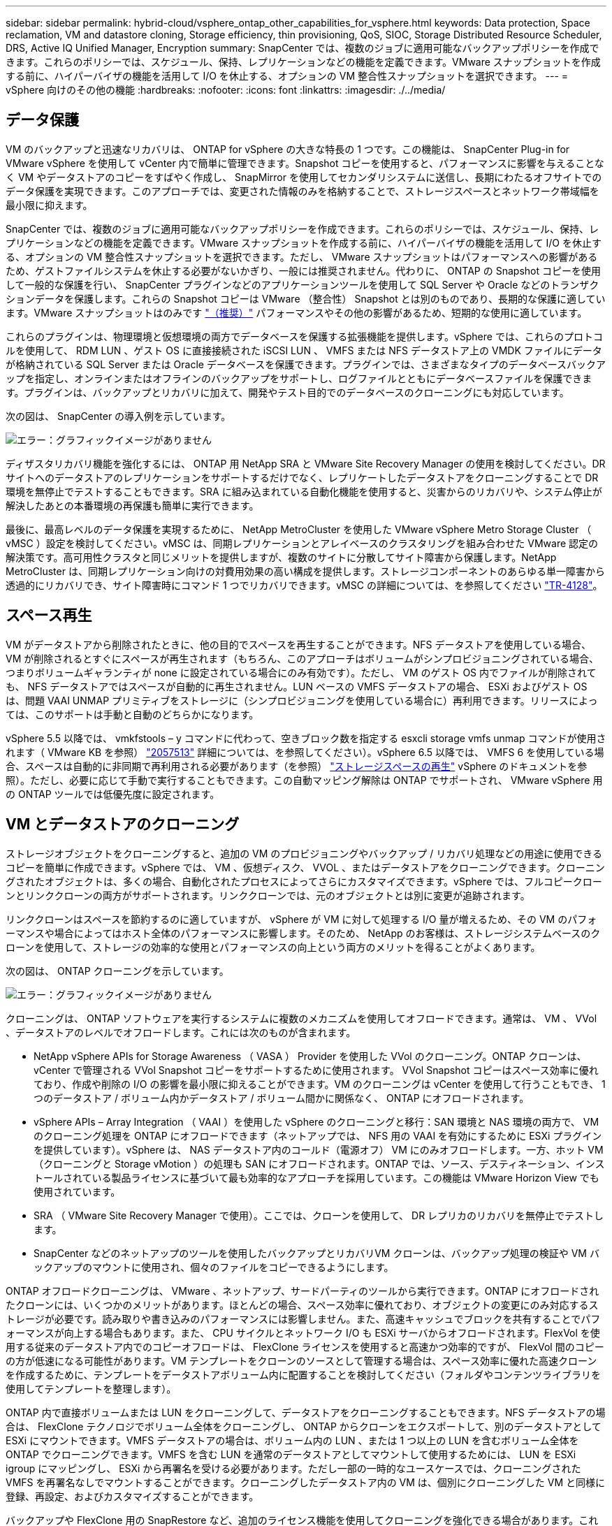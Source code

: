 ---
sidebar: sidebar 
permalink: hybrid-cloud/vsphere_ontap_other_capabilities_for_vsphere.html 
keywords: Data protection, Space reclamation, VM and datastore cloning, Storage efficiency, thin provisioning, QoS, SIOC, Storage Distributed Resource Scheduler, DRS, Active IQ Unified Manager, Encryption 
summary: SnapCenter では、複数のジョブに適用可能なバックアップポリシーを作成できます。これらのポリシーでは、スケジュール、保持、レプリケーションなどの機能を定義できます。VMware スナップショットを作成する前に、ハイパーバイザの機能を活用して I/O を休止する、オプションの VM 整合性スナップショットを選択できます。 
---
= vSphere 向けのその他の機能
:hardbreaks:
:nofooter: 
:icons: font
:linkattrs: 
:imagesdir: ./../media/




== データ保護

VM のバックアップと迅速なリカバリは、 ONTAP for vSphere の大きな特長の 1 つです。この機能は、 SnapCenter Plug-in for VMware vSphere を使用して vCenter 内で簡単に管理できます。Snapshot コピーを使用すると、パフォーマンスに影響を与えることなく VM やデータストアのコピーをすばやく作成し、 SnapMirror を使用してセカンダリシステムに送信し、長期にわたるオフサイトでのデータ保護を実現できます。このアプローチでは、変更された情報のみを格納することで、ストレージスペースとネットワーク帯域幅を最小限に抑えます。

SnapCenter では、複数のジョブに適用可能なバックアップポリシーを作成できます。これらのポリシーでは、スケジュール、保持、レプリケーションなどの機能を定義できます。VMware スナップショットを作成する前に、ハイパーバイザの機能を活用して I/O を休止する、オプションの VM 整合性スナップショットを選択できます。ただし、 VMware スナップショットはパフォーマンスへの影響があるため、ゲストファイルシステムを休止する必要がないかぎり、一般には推奨されません。代わりに、 ONTAP の Snapshot コピーを使用して一般的な保護を行い、 SnapCenter プラグインなどのアプリケーションツールを使用して SQL Server や Oracle などのトランザクションデータを保護します。これらの Snapshot コピーは VMware （整合性） Snapshot とは別のものであり、長期的な保護に適しています。VMware スナップショットはのみです http://pubs.vmware.com/vsphere-65/index.jsp?topic=%2Fcom.vmware.vsphere.vm_admin.doc%2FGUID-53F65726-A23B-4CF0-A7D5-48E584B88613.html["（推奨）"^] パフォーマンスやその他の影響があるため、短期的な使用に適しています。

これらのプラグインは、物理環境と仮想環境の両方でデータベースを保護する拡張機能を提供します。vSphere では、これらのプロトコルを使用して、 RDM LUN 、ゲスト OS に直接接続された iSCSI LUN 、 VMFS または NFS データストア上の VMDK ファイルにデータが格納されている SQL Server または Oracle データベースを保護できます。プラグインでは、さまざまなタイプのデータベースバックアップを指定し、オンラインまたはオフラインのバックアップをサポートし、ログファイルとともにデータベースファイルを保護できます。プラグインは、バックアップとリカバリに加えて、開発やテスト目的でのデータベースのクローニングにも対応しています。

次の図は、 SnapCenter の導入例を示しています。

image:vsphere_ontap_image4.png["エラー：グラフィックイメージがありません"]

ディザスタリカバリ機能を強化するには、 ONTAP 用 NetApp SRA と VMware Site Recovery Manager の使用を検討してください。DR サイトへのデータストアのレプリケーションをサポートするだけでなく、レプリケートしたデータストアをクローニングすることで DR 環境を無停止でテストすることもできます。SRA に組み込まれている自動化機能を使用すると、災害からのリカバリや、システム停止が解決したあとの本番環境の再保護も簡単に実行できます。

最後に、最高レベルのデータ保護を実現するために、 NetApp MetroCluster を使用した VMware vSphere Metro Storage Cluster （ vMSC ）設定を検討してください。vMSC は、同期レプリケーションとアレイベースのクラスタリングを組み合わせた VMware 認定の解決策です。高可用性クラスタと同じメリットを提供しますが、複数のサイトに分散してサイト障害から保護します。NetApp MetroCluster は、同期レプリケーション向けの対費用効果の高い構成を提供します。ストレージコンポーネントのあらゆる単一障害から透過的にリカバリでき、サイト障害時にコマンド 1 つでリカバリできます。vMSC の詳細については、を参照してください http://www.netapp.com/us/media/tr-4128.pdf["TR-4128"^]。



== スペース再生

VM がデータストアから削除されたときに、他の目的でスペースを再生することができます。NFS データストアを使用している場合、 VM が削除されるとすぐにスペースが再生されます（もちろん、このアプローチはボリュームがシンプロビジョニングされている場合、つまりボリュームギャランティが none に設定されている場合にのみ有効です）。ただし、 VM のゲスト OS 内でファイルが削除されても、 NFS データストアではスペースが自動的に再生されません。LUN ベースの VMFS データストアの場合、 ESXi およびゲスト OS は、問題 VAAI UNMAP プリミティブをストレージに（シンプロビジョニングを使用している場合に）再利用できます。リリースによっては、このサポートは手動と自動のどちらかになります。

vSphere 5.5 以降では、 vmkfstools – y コマンドに代わって、空きブロック数を指定する esxcli storage vmfs unmap コマンドが使用されます（ VMware KB を参照） https://kb.vmware.com/s/article/2057513["2057513"^] 詳細については、を参照してください）。vSphere 6.5 以降では、 VMFS 6 を使用している場合、スペースは自動的に非同期で再利用される必要があります（を参照） https://docs.vmware.com/en/VMware-vSphere/6.5/com.vmware.vsphere.storage.doc/GUID-B40D1420-26FD-4318-8A72-FA29C9A395C2.html["ストレージスペースの再生"^] vSphere のドキュメントを参照）。ただし、必要に応じて手動で実行することもできます。この自動マッピング解除は ONTAP でサポートされ、 VMware vSphere 用の ONTAP ツールでは低優先度に設定されます。



== VM とデータストアのクローニング

ストレージオブジェクトをクローニングすると、追加の VM のプロビジョニングやバックアップ / リカバリ処理などの用途に使用できるコピーを簡単に作成できます。vSphere では、 VM 、仮想ディスク、 VVOL 、またはデータストアをクローニングできます。クローニングされたオブジェクトは、多くの場合、自動化されたプロセスによってさらにカスタマイズできます。vSphere では、フルコピークローンとリンククローンの両方がサポートされます。リンククローンでは、元のオブジェクトとは別に変更が追跡されます。

リンククローンはスペースを節約するのに適していますが、 vSphere が VM に対して処理する I/O 量が増えるため、その VM のパフォーマンスや場合によってはホスト全体のパフォーマンスに影響します。そのため、 NetApp のお客様は、ストレージシステムベースのクローンを使用して、ストレージの効率的な使用とパフォーマンスの向上という両方のメリットを得ることがよくあります。

次の図は、 ONTAP クローニングを示しています。

image:vsphere_ontap_image5.png["エラー：グラフィックイメージがありません"]

クローニングは、 ONTAP ソフトウェアを実行するシステムに複数のメカニズムを使用してオフロードできます。通常は、 VM 、 VVol 、データストアのレベルでオフロードします。これには次のものが含まれます。

* NetApp vSphere APIs for Storage Awareness （ VASA ） Provider を使用した VVol のクローニング。ONTAP クローンは、 vCenter で管理される VVol Snapshot コピーをサポートするために使用されます。 VVol Snapshot コピーはスペース効率に優れており、作成や削除の I/O の影響を最小限に抑えることができます。VM のクローニングは vCenter を使用して行うこともでき、 1 つのデータストア / ボリューム内かデータストア / ボリューム間かに関係なく、 ONTAP にオフロードされます。
* vSphere APIs – Array Integration （ VAAI ）を使用した vSphere のクローニングと移行：SAN 環境と NAS 環境の両方で、 VM のクローニング処理を ONTAP にオフロードできます（ネットアップでは、 NFS 用の VAAI を有効にするために ESXi プラグインを提供しています）。vSphere は、 NAS データストア内のコールド（電源オフ） VM にのみオフロードします。一方、ホット VM （クローニングと Storage vMotion ）の処理も SAN にオフロードされます。ONTAP では、ソース、デスティネーション、インストールされている製品ライセンスに基づいて最も効率的なアプローチを採用しています。この機能は VMware Horizon View でも使用されています。
* SRA （ VMware Site Recovery Manager で使用）。ここでは、クローンを使用して、 DR レプリカのリカバリを無停止でテストします。
* SnapCenter などのネットアップのツールを使用したバックアップとリカバリVM クローンは、バックアップ処理の検証や VM バックアップのマウントに使用され、個々のファイルをコピーできるようにします。


ONTAP オフロードクローニングは、 VMware 、ネットアップ、サードパーティのツールから実行できます。ONTAP にオフロードされたクローンには、いくつかのメリットがあります。ほとんどの場合、スペース効率に優れており、オブジェクトの変更にのみ対応するストレージが必要です。読み取りや書き込みのパフォーマンスには影響しません。また、高速キャッシュでブロックを共有することでパフォーマンスが向上する場合もあります。また、 CPU サイクルとネットワーク I/O も ESXi サーバからオフロードされます。FlexVol を使用する従来のデータストア内でのコピーオフロードは、 FlexClone ライセンスを使用すると高速かつ効率的ですが、 FlexVol 間のコピーの方が低速になる可能性があります。VM テンプレートをクローンのソースとして管理する場合は、スペース効率に優れた高速クローンを作成するために、テンプレートをデータストアボリューム内に配置することを検討してください（フォルダやコンテンツライブラリを使用してテンプレートを整理します）。

ONTAP 内で直接ボリュームまたは LUN をクローニングして、データストアをクローニングすることもできます。NFS データストアの場合は、 FlexClone テクノロジでボリューム全体をクローニングし、 ONTAP からクローンをエクスポートして、別のデータストアとして ESXi にマウントできます。VMFS データストアの場合は、ボリューム内の LUN 、または 1 つ以上の LUN を含むボリューム全体を ONTAP でクローニングできます。VMFS を含む LUN を通常のデータストアとしてマウントして使用するためには、 LUN を ESXi igroup にマッピングし、 ESXi から再署名を受ける必要があります。ただし一部の一時的なユースケースでは、クローニングされた VMFS を再署名なしでマウントすることができます。クローニングしたデータストア内の VM は、個別にクローニングした VM と同様に登録、再設定、およびカスタマイズすることができます。

バックアップや FlexClone 用の SnapRestore など、追加のライセンス機能を使用してクローニングを強化できる場合があります。これらのライセンスは、追加コストなしでライセンスバンドルに含まれていることがよくあります。FlexClone ライセンスは、 VVOL のクローニング処理、および VVOL の管理対象 Snapshot コピー（ハイパーバイザーから ONTAP にオフロード）をサポートするために必要です。FlexClone をデータストア / ボリューム内で使用すると、特定の VAAI ベースのクローンの品質を向上させることもできます（ブロックコピーではなく、スペース効率に優れたコピーが瞬時に作成されます）。また、 DR レプリカのリカバリをテストする際に SRA で使用され、クローニング処理用に SnapCenter でバックアップコピーを参照して個々のファイルをリストアする際にも使用されます。



== ストレージ効率とシンプロビジョニング

ネットアップは、プライマリワークロードに初めて重複排除を適用するなどの Storage Efficiency の革新的なテクノロジを業界でリードしてきました。インラインデータコンパクションは、圧縮機能を強化し、小さなファイルと I/O を効率的に格納する機能です。ONTAP は、インライン重複排除とバックグラウンド重複排除のほか、インライン圧縮とバックグラウンド圧縮の両方をサポートしています。

次の図は、 ONTAP の Storage Efficiency 機能の効果を組み合わせたものです。

image:vsphere_ontap_image6.jpeg["エラー：グラフィックイメージがありません"]

vSphere 環境で ONTAP の Storage Efficiency 機能を使用する際の推奨事項を次に示します。

* 重複排除によって削減されるデータ量は、データにどれくらい共通部分があるかによって異なります。ONTAP 9.1 以前では、データ重複排除はボリュームレベルで機能しましたが、 ONTAP 9.2 以降のアグリゲート重複排除では、 AFF システムのアグリゲート内のすべてのボリュームのデータが重複排除されます。削減効果を最大化するために、類似するオペレーティングシステムやアプリケーションを 1 つのデータストア内にグループ化する必要はなくなりました。
* ブロック環境で重複排除のメリットを実現するには、 LUN をシンプロビジョニングする必要があります。VM 管理者からは引き続き LUN がプロビジョニング済み容量として認識されますが、重複排除による削減効果は他のニーズに使用できるようにボリュームに戻されます。これらの LUN は、シンプロビジョニングされた FlexVol ボリュームに導入することを推奨します（ VMware vSphere 用の ONTAP ツールでは、ボリュームのサイズが LUN よりも約 5% 大きくなるように設定しています）。
* NFS FlexVol ボリュームにはシンプロビジョニングも推奨されます（デフォルトです）。NFS 環境では、シンプロビジョニングされたボリュームを使用しているストレージ管理者と VM 管理者の両方に、重複排除による削減効果がすぐに反映されます。
* シンプロビジョニング環境 VM も同様です。ネットアップでは、一般にシックプロビジョニングではなくシンプロビジョニングされた VMDK を推奨しています。シンプロビジョニングを使用する場合は、スペース不足の問題を回避するために、 VMware vSphere 、 ONTAP 、またはその他の使用可能なツール用の ONTAP ツールで利用可能なスペースを監視してください。
* ONTAP システムでシンプロビジョニングを使用した場合はパフォーマンスが低下しないことに注意してください。データは使用可能なスペースに書き込まれるため、書き込みパフォーマンスと読み取りパフォーマンスが最大限に高まります。この事実にもかかわらず、 Microsoft フェイルオーバークラスタリングやその他の低レイテンシアプリケーションなどの一部の製品では、保証されたプロビジョニングや固定プロビジョニングが必要になる場合があります。また、サポートの問題を回避するには、これらの要件に従うことを推奨します。
* 重複排除による削減効果を最大限に高めるために、ハードディスクベースのシステムでのバックグラウンド重複排除または AFF システムでの自動バックグラウンド重複排除のスケジュールを設定することを検討してください。ただし、スケジュールされたプロセスは実行時にシステムリソースを使用するため、非アクティブな時間帯（週末など）にスケジュールを設定するか、より頻繁に実行して処理される変更データの量を減らすことが理想的です。AFF システムでの自動バックグラウンド重複排除は、フォアグラウンドアクティビティへの影響を大幅に軽減します。バックグラウンド圧縮（ハードディスクベースのシステムの場合）でもリソースが消費されるため、パフォーマンス要件が限定されたセカンダリワークロードでのみ考慮する必要があります。
* NetApp AFF システムは、主にインラインの Storage Efficiency 機能を使用します。7-Mode Transition Tool 、 SnapMirror 、ボリューム移動などのブロックレプリケーションを使用するネットアップのツールを使用してデータを移動する場合は、圧縮スキャナやコンパクションスキャナを実行して、効率化による削減効果を最大限に高めると効果的です。このネットアップサポートを確認してください https://kb.netapp.com/Advice_and_Troubleshooting/Data_Storage_Software/ONTAP_OS/How_to_maximize_storage_efficiency_post_AFF_ONTAP_9.x_migration["こちらの技術情報アーティクル"^] を参照してください。
* 圧縮や重複排除によって削減できるブロックが Snapshot コピーによってロックされる場合があります。スケジュールされたバックグラウンドの効率化スキャナまたはワンタイムスキャナを使用する場合は、次の Snapshot コピーが作成される前に、それらの効率化処理が実行および完了していることを確認してください。Snapshot コピーと保持設定を確認して、特にバックグラウンドジョブやスキャナジョブを実行する前に、必要な Snapshot コピーだけを保持していることを確認してください。


次の表に、さまざまなタイプの ONTAP ストレージ上にある仮想ワークロードのストレージ効率化のガイドラインを示します。

[cols="10,30,30,30"]
|===
| ワークロード 3+| Storage Efficiency に関するガイドライン 


|  | AFF | Flash Pool の機能です | ハードディスクドライブ 


| VDI および SVI  a| 
プライマリワークロードとセカンダリワークロード：

* アダプティブインライン圧縮
* インライン重複排除
* バックグラウンド重複排除
* インラインデータコンパクション

 a| 
プライマリワークロードとセカンダリワークロード：

* アダプティブインライン圧縮
* インライン重複排除
* バックグラウンド重複排除
* インラインデータコンパクション

 a| 
プライマリワークロードには次の機能を使用：

* バックグラウンド重複排除


セカンダリワークロードの場合：

* アダプティブインライン圧縮
* バックグラウンドアダプティブ圧縮
* インライン重複排除
* バックグラウンド重複排除
* インラインデータコンパクション


|===


== サービス品質（ QoS ）

ONTAP ソフトウェアを実行するシステムでは、 ONTAP ストレージ QoS 機能を使用して、ファイル、 LUN 、ボリューム、 SVM 全体などの異なるストレージオブジェクトに対するスループットを MBps や IOPS （ 1 秒あたりの I/O 数）で制限できます。

スループット制限は、他のワークロードに影響しないように、導入前に不明なワークロードやテストワークロードを制御するのに役立ちます。また、 Bully ワークロードが特定された場合に、この 2 つを使用して抑制することもできます。ONTAP 9.2 では SAN オブジェクトに、 ONTAP 9.3 では NAS オブジェクトに一貫したパフォーマンスを提供するために、 IOPS に基づく最小サービスレベルもサポートされています。

NFS データストアの場合は、 QoS ポリシーを FlexVol 全体またはボリューム内の個々の VMDK ファイルに適用できます。ONTAP LUN を使用する VMFS データストアでは、 LUN を含む FlexVol ボリュームには QoS ポリシーを適用できますが、 ONTAP が VMFS ファイルシステムを認識しないため、個々の VMDK ファイルには適用できません。VVol を使用する場合は、ストレージ機能プロファイルと VM ストレージポリシーを使用して、個々の VM に最小 QoS と最大 QoS を設定できます。

オブジェクトに対する QoS の最大スループット制限は、 MBps と IOPS のいずれかまたは両方で設定できます。両方を使用する場合は、最初に到達した制限が ONTAP によって適用されます。ワークロードには複数のオブジェクトを含めることができ、 QoS ポリシーは 1 つ以上のワークロードに適用できます。ポリシーを複数のワークロードに適用した場合は、ポリシーの制限はワークロード全体に適用されます。ネストされたオブジェクトはサポートされません（たとえば、ボリューム内のファイルには個別のポリシーを設定することはできません）。QoS の最小値は IOPS 単位でのみ設定できます。

ONTAP QoS ポリシーの管理とオブジェクトへの適用に現在使用できるツールは次のとおりです。

* ONTAP CLI
* ONTAP システムマネージャ
* OnCommand Workflow Automation のサポートを利用できます
* Active IQ Unified Manager
* NetApp PowerShell Toolkit for ONTAP 』を参照してください
* VMware vSphere VASA Provider 用の ONTAP ツール


NFS 上の VMDK に QoS ポリシーを割り当てる場合は、次のガイドラインに注意してください。

* ポリシーは 'vmname.vmdk （仮想ディスク記述子ファイル）や 'vmname.vmx （ VM 記述子ファイル）ではなく ' 実際の仮想ディスクイメージを含む 'vmname-flat.vmdk に適用する必要があります
* 仮想スワップ・ファイル（「 vmname.vswp 」）などの他の VM ファイルにはポリシーを適用しないでください。
* vSphere Web クライアントを使用してファイルパスを検索する場合は、「 -flat.vmdk 」と「」の情報が結合されていることに注意してください。VMDK とは ' という名前のファイルを 1 つだけ示しますVMDK ですが '-flat.vmdk のサイズです正しいパスを取得するには、ファイル名に「 -flat」 を追加します。


VMFS と RDM 、 ONTAP SVM （ SVM として表示）、 LUN パス、シリアル番号などの LUN に QoS ポリシーを割り当てるには、 ONTAP Tools for VMware vSphere のホームページのストレージシステムメニューから QoS ポリシーを取得します。ストレージシステム（ SVM ）を選択し、 Related Objects > SAN の順に選択します。この方法は、いずれかの ONTAP ツールを使用して QoS を指定する場合に使用します。

VVol ベースの VM には、 VMware vSphere または Virtual Storage Console 7.1 以降の ONTAP ツールを使用して、最大 QoS と最小 QoS を簡単に割り当てることができます。VVol コンテナのストレージ機能プロファイルを作成するときは、パフォーマンス機能の下に最大 IOPS または最小 IOPS の値を指定し、この SCP を VM のストレージポリシーで参照します。このポリシーは VM を作成するときに使用するか、ポリシーを既存の VM に適用します。

FlexGroup データストアでは、 ONTAP ツールを VMware vSphere 9.8 以降で使用する場合に、 QoS 機能が強化されています。QoS は、データストア内のすべての VM 、または特定の VM に簡単に設定できます。詳細については、本レポートの「 FlexGroup 」セクションを参照してください。



=== ONTAP の QoS と VMware の SIOC

ONTAP の QoS と VMware vSphere の Storage I/O Control （ SIOC ）は、 vSphere 管理者とストレージ管理者が組み合わせて、 ONTAP ソフトウェアを実行するシステムでホストされる vSphere VM のパフォーマンスを管理できる、相互に補完するテクノロジです。各ツールには、次の表に示すようにそれぞれの長所があります。VMware vCenter と ONTAP ではスコープが異なるため、一部のオブジェクトは一方のシステムで認識および管理でき、もう一方のシステムではできません。

|===
| プロパティ（ Property ） | ONTAP QoS | VMware SIOC 


| アクティブになっている場合 | ポリシーは常にアクティブです | 競合が発生している（データストアのレイテンシがしきい値を超えている）場合 


| 単位のタイプ | IOPS 、 MBps | IOPS 、共有数 


| 対象となる vCenter またはアプリケーション | 複数の vCenter 環境、その他のハイパーバイザーとアプリケーションがあります | 単一の vCenter サーバ 


| VM に QoS を設定？ | NFS 上の VMDK のみ | NFS 上または VMFS 上の VMDK です 


| LUN （ RDM ）で QoS を設定？ | はい。 | いいえ 


| LUN （ VMFS ）への QoS の設定 | はい。 | いいえ 


| ボリューム（ NFS データストア）への QoS の設定 | はい。 | いいえ 


| SVM （テナント）に QoS を設定？ | はい。 | いいえ 


| ポリシーベースのアプローチ | はい。ポリシー内のすべてのワークロードで共有することも、ポリシー内の各ワークロードにフルに適用することもできます。 | はい。 vSphere 6.5 以降が必要です。 


| ライセンスが必要です | ONTAP に付属しています | Enterprise Plus 
|===


== VMware Storage Distributed Resource Scheduler の略

VMware Storage Distributed Resource Scheduler （ SDRS ）は、現在の I/O レイテンシとスペース使用量に基づいて VM をストレージに配置する vSphere の機能です。その後、 VM や VMDK の配置先として最適なデータストアをデータストアクラスタ内から選択し、システムを停止することなくデータストアクラスタ（ポッドとも呼ばれます）内のデータストア間で VM や VMDK を移動します。データストアクラスタとは、類似したデータストアを vSphere 管理者の観点から単一の消費単位に集約したものです。

SDRS を NetApp ONTAP Tools for VMware vSphere と併用する場合は、まずプラグインを使用してデータストアを作成し、 vCenter を使用してデータストアクラスタを作成し、そこにデータストアを追加する必要があります。データストアクラスタを作成したら、プロビジョニングウィザードの詳細ページからデータストアクラスタにデータストアを直接追加できます。

SDRS に関するその他の ONTAP のベストプラクティスは、次のとおりです。

* クラスタ内のすべてのデータストアで同じタイプのストレージ（ SAS 、 SATA 、 SSD など）を使用し、すべて VMFS データストアまたは NFS データストアとし、レプリケーションと保護の設定を同じにします。
* デフォルト（手動）モードでは SDRS の使用を検討してください。このアプローチでは、推奨事項を確認し、適用するかどうかを決定できます。VMDK の移行による影響を次に示します。
+
** SDRS がデータストア間で VMDK を移動すると、 ONTAP のクローニングや重複排除によるスペース削減効果は失われます。重複排除機能を再実行すれば、削減効果を取り戻すことができます。
** SDRS で VMDK を移動したあとに、移動された VM によってスペースがロックされないように、ソースデータストアで Snapshot コピーを再作成することを推奨します。
** 同じアグリゲート上のデータストア間で VMDK を移動してもメリットはほとんどなく、 SDRS はアグリゲートを共有する可能性のある他のワークロードを可視化できません。






=== ストレージポリシーベースの管理と VVOL

VMware vSphere APIs for Storage Awareness （ VASA ）を使用すると、ストレージ管理者は、明確に定義された機能を使用してデータストアを簡単に設定でき、 VM 管理者は、相互にやり取りすることなく、いつでも VM をプロビジョニングするためのこれらの機能を使用できます。仮想化ストレージの運用を合理化し、複雑な作業を回避する方法を確認するには、このアプローチを検討することをお考えください。

VASA が導入される前は、 VM 管理者が VM ストレージポリシーを定義することもできましたが、適切なデータストアを特定するには、多くの場合、ドキュメントや命名規則を使用する必要がありました。VASA を使用すると、ストレージ管理者は、パフォーマンス、階層化、暗号化、レプリケーションなど、さまざまなストレージ機能を定義できます。1 つのボリュームまたはボリュームセットの一連の機能を、ストレージ機能プロファイル（ SCP ）と呼びます。

SCP は、 VM のデータ VVOL の最小および最大 QoS をサポートします。最小 QoS は AFF システムでのみサポートされます。VMware vSphere 用の ONTAP ツールには、 ONTAP システム上の VVOL の VM の詳細なパフォーマンスと論理容量を表示するダッシュボードがあります。

次の図は、 VMware vSphere 9.8 VVol ダッシュボード用の ONTAP ツールを示しています。

image:vsphere_ontap_image7.png["エラー：グラフィックイメージがありません"]

ストレージ機能プロファイルを定義したら、そのプロファイルを使用して要件を定義するストレージポリシーを使用して VM をプロビジョニングできます。vCenter では、 VM ストレージポリシーとデータストアストレージ機能プロファイルのマッピングに基づいて、互換性があるデータストアのリストを選択対象として表示できます。この方法のことをストレージポリシーベースの管理と呼びます。

VASA は、ストレージを照会して一連のストレージ機能を vCenter に返すためのテクノロジを提供します。VASA ベンダープロバイダは、ストレージシステムの API およびコンストラクトと、 vCenter が認識可能な VMware API との間の変換機能を提供します。ネットアップの VASA プロバイダ for ONTAP は、 VMware vSphere アプライアンス VM 用の ONTAP ツールの一部として提供されます。 vCenter プラグインは、 VVol データストアのプロビジョニングと管理のインターフェイスと、ストレージ機能プロファイル（ SCP ）の定義機能を提供します。

ONTAP は、 VMFS データストアと NFS データストアの両方をサポートしています。SAN データストアで VVOL を使用すると、 VM レベルのきめ細かさなど、 NFS のメリットの一部を活用できます。ここでは考慮すべきベストプラクティスをいくつか示します。また、追加情報はにあります http://www.netapp.com/us/media/tr-4400.pdf["TR-4400"^]：

* VVOL データストアは、複数のクラスタノードにある複数の FlexVol で構成できます。ボリュームごとに機能が異なる場合でも、最もシンプルなアプローチは 1 つのデータストアです。SPBM により、互換性のあるボリュームが VM に使用されています。ただし、すべてのボリュームが 1 つの ONTAP SVM に含まれていて、単一のプロトコルでアクセスできる必要があります。各プロトコルでノードごとに 1 つの LIF で十分です。1 つの VVOL データストアで複数の ONTAP リリースを使用することは避けてください。リリースによってストレージ機能が異なる場合があります。
* VVol データストアの作成と管理には、 VMware vSphere プラグインの ONTAP ツールを使用します。データストアとそのプロファイルの管理に加え、必要に応じて、 VVOL にアクセスするためのプロトコルエンドポイントが自動的に作成されます。LUN を使用する場合、 LUN PE は 300 以上の LUN ID を使用してマッピングされます。ESXi ホストの詳細システム設定「 Disk .MaxLUN 」で 300 より大きい LUN ID 番号が許可されていることを確認します（デフォルトは 1 、 024 ）。この手順を実行するには、 vCenter で ESXi ホストを選択し、次に Configure タブを選択して、 Advanced System Settings のリストから「 Disk .MaxLUN 」を探します。
* VASA Provider 、 vCenter Server （アプライアンスまたは Windows ベース）、または VMware vSphere 用の ONTAP ツールは相互に依存するため、 VVOL データストアにインストールしたり移行したりしないでください。これらのツールは、停電やその他のデータセンターの停止が発生した場合に管理しなくなるためです。
* VASA Provider VM を定期的にバックアップします。VASA Provider が格納された従来のデータストアの Snapshot コピーを少なくとも 1 時間に 1 回は作成してください。VASA Provider の保護とリカバリの詳細については、こちらを参照してください https://kb.netapp.com/Advice_and_Troubleshooting/Data_Storage_Software/Virtual_Storage_Console_for_VMware_vSphere/Virtual_volumes%3A_Protecting_and_Recovering_the_NetApp_VASA_Provider["こちらの技術情報アーティクル"^]。


次の図は、 VVOL のコンポーネントを示しています。

image:vsphere_ontap_image8.png["エラー：グラフィックイメージがありません"]



== クラウドへの移行とバックアップ

ONTAP のもう 1 つの強みは、ハイブリッドクラウドを幅広くサポートすることで、オンプレミスのプライベートクラウドのシステムとパブリッククラウドの機能を統合できることです。vSphere と組み合わせて使用できるネットアップのクラウドソリューションには、次のものがあります。

* * Cloud Volume 。 * NetApp Cloud Volumes Service for AWS または GCP と Azure NetApp Files for ANF は、主要なパブリッククラウド環境でハイパフォーマンスなマルチプロトコルマネージドストレージサービスを提供します。VMware Cloud VM ゲストで直接使用できます。
* * Cloud Volumes ONTAP 。 * NetApp Cloud Volumes ONTAP データ管理ソフトウェアは、お客様が選択したクラウド上のデータを管理、保護、柔軟性、効率性で保護します。Cloud Volumes ONTAP は、 NetApp ONTAP ストレージソフトウェアを基盤としたクラウドネイティブのデータ管理ソフトウェアです。Cloud Volumes ONTAP インスタンスをオンプレミスの ONTAP システムと一緒に導入、管理する際には、 Cloud Manager と組み合わせて使用できます。NAS および iSCSI SAN の高度な機能に加え、 Snapshot コピーや SnapMirror レプリケーションなどの統合データ管理機能も利用できます。
* * Cloud Backup Service * 。クラウドサービスまたは SnapMirror クラウドを使用して、パブリッククラウドストレージを使用してオンプレミスシステムからデータを保護します。Cloud Sync を使用すると、 NAS 、オブジェクトストア、 Cloud Volumes Service ストレージ間でデータを移行し、同期を維持できます。
* * ONTAP * FabricPool は、 FabricPool データの階層化を迅速かつ容易にします。Snapshot コピーのコールドブロックは、パブリッククラウドまたはプライベート StorageGRID オブジェクトストアのオブジェクトストアに移行でき、 ONTAP データが再びアクセスされると自動的にリコールされます。または、 SnapVault ですでに管理されているデータの第 3 レベルの保護としてオブジェクト階層を使用することもできます。この方法を使用すると、を実行できます https://www.linkedin.com/pulse/rethink-vmware-backup-again-keith-aasen/["より多くの VM Snapshot コピーを格納する"^] プライマリおよびセカンダリ ONTAP ストレージシステム。
* * ONTAP Select * 。ネットアップの Software-Defined Storage を使用して、インターネット経由でプライベートクラウドをリモートの施設やオフィスに拡張できます。 ONTAP Select を使用すれば、ブロックサービスやファイルサービスのほか、エンタープライズデータセンターと同じ vSphere データ管理機能をサポートできます。


VM ベースのアプリケーションを設計する際は、将来のクラウドのモビリティを考慮してください。たとえば、アプリケーションファイルとデータファイルを一緒に配置するのではなく、データ用に別の LUN または NFS エクスポートを使用します。これにより、 VM とデータを別々にクラウドサービスに移行できます。



== vSphere データの暗号化

現在、保管データを暗号化で保護する必要性はますます高まっています。最初は財務情報と医療情報に重点を置いていましたが、ファイル、データベース、その他の種類のデータに保存されているすべての情報を保護することに関心が高まっています。

ONTAP ソフトウェアを実行するシステムでは、保存データの暗号化を使用してあらゆるデータを簡単に保護できます。NetApp Storage Encryption （ NSE ）は、 ONTAP を備えた自己暗号化ディスクドライブを使用して、 SAN と NAS のデータを保護します。また、 NetApp Volume Encryption と NetApp Aggregate Encryption も、シンプルなソフトウェアベースの手法として、ディスクドライブ上のボリュームを暗号化します。このソフトウェア暗号化は、特殊なディスクドライブや外部キー管理ツールを必要とせず、 ONTAP のお客様は追加料金なしで利用できます。クライアントやアプリケーションを停止することなくアップグレードして使用を開始でき、オンボードキーマネージャなどの FIPS 140-2 レベル 1 標準で検証されます。

VMware vSphere 上で実行される仮想アプリケーションのデータを保護する方法はいくつかあります。1 つは、 VM 内のソフトウェアをゲスト OS レベルで使用してデータを保護する方法です。別の方法として、 vSphere 6.5 などの新しいハイパーバイザーでは VM レベルの暗号化がサポートされるようになりました。ただし、ネットアップのソフトウェア暗号化はシンプルで使いやすく、次のようなメリットがあります。

* * 仮想サーバの CPU には影響しません。 * 仮想サーバ環境によっては、アプリケーションに使用可能なすべての CPU サイクルが必要ですが、ハイパーバイザーレベルの暗号化では最大 5 倍の CPU リソースが必要です。暗号化ソフトウェアがインテルの AES-NI 命令セットをサポートして暗号化ワークロードをオフロードしている場合でも（ NetApp ソフトウェアの暗号化がサポートされているため）、古いサーバと互換性のない新しい CPU の要件が原因でこのアプローチが実現できない場合があります。
* * オンボードキーマネージャを含む。 * ネットアップのソフトウェア暗号化機能には、追加料金なしでオンボードキーマネージャが含まれているため、購入や使用が複雑な高可用性キー管理サーバなしで簡単に利用を開始できます。
* * ストレージ効率への影響はありません。 * 重複排除や圧縮などの Storage Efficiency テクノロジは現在広く使用されており、フラッシュディスクメディアをコスト効率よく使用する上で鍵となります。ただし、一般に、暗号化されたデータは重複排除も圧縮もできません。ネットアップのハードウェアとストレージの暗号化は下位レベルで動作し、他のアプローチとは異なり、業界をリードするネットアップの Storage Efficiency 機能を最大限に活用できます。
* * データストアのきめ細かい暗号化が容易。 * NetApp Volume Encryption を使用すると、各ボリュームに専用の AES 256 ビットキーが設定されます。変更が必要な場合は、 1 つのコマンドで変更できます。このアプローチは、テナントが複数ある場合や、さまざまな部門やアプリケーションに対して個別に暗号化を証明する必要がある場合に適しています。この暗号化はデータストアレベルで管理されるため、個々の VM の管理よりもはるかに簡単です。


ソフトウェアの暗号化を簡単に開始できます。ライセンスのインストールが完了したら、パスフレーズを指定してオンボードキーマネージャを設定し、新しいボリュームを作成するかストレージ側のボリューム移動を実行して暗号化を有効にします。ネットアップでは、 VMware ツールの今後のリリースで、暗号化機能のサポートをさらに統合する予定です。



== Active IQ Unified Manager

Active IQ Unified Manager を使用すると、仮想インフラ内の VM を可視化し、仮想環境内のストレージやパフォーマンスの問題を監視してトラブルシューティングすることができます。

ONTAP の一般的な仮想インフラ環境には、さまざまなコンポーネントがコンピューティングレイヤ、ネットワークレイヤ、ストレージレイヤに分散して配置されています。VM アプリケーションのパフォーマンス低下は、各レイヤのさまざまなコンポーネントでレイテンシが生じていることが原因である可能性があります。

次のスクリーンショットは、 Active IQ Unified Manager の仮想マシンビューを示しています。

image:vsphere_ontap_image9.png["エラー：グラフィックイメージがありません"]

Unified Manager のトポロジビューには、仮想環境の基盤となるサブシステムが表示され、コンピューティングノード、ネットワーク、またはストレージでレイテンシ問題が発生したかどうかが確認されます。また、修復手順を実行して基盤となる問題に対応するために、パフォーマンス低下の原因となっているオブジェクトが強調表示されます。

次のスクリーンショットは、 AIQUM の拡張トポロジを示しています。

image:vsphere_ontap_image10.png["エラー：グラフィックイメージがありません"]
